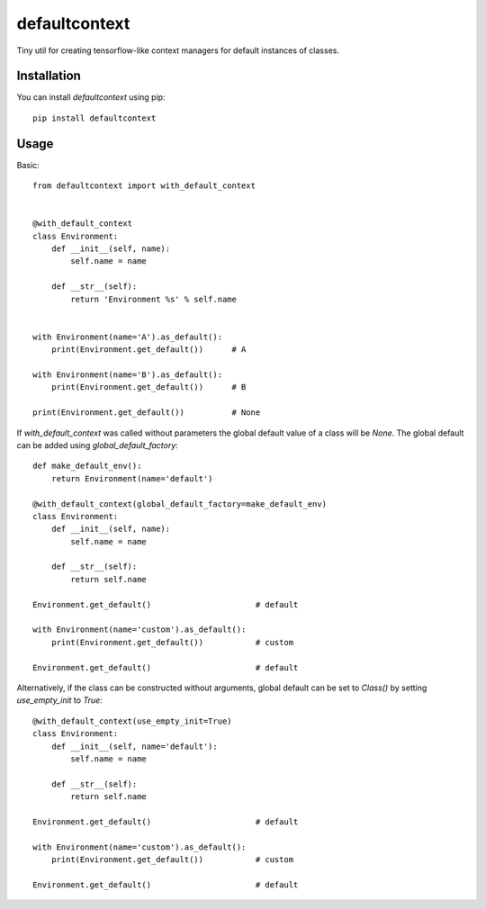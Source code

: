 **************
defaultcontext
**************

.. image:: https://badge.fury.io/py/defaultcontext.svg
    :target: https://badge.fury.io/py/defaultcontext

Tiny util for creating tensorflow-like context managers for default instances of classes.


Installation
============

You can install `defaultcontext` using pip::

    pip install defaultcontext


Usage
=====

Basic::

    from defaultcontext import with_default_context


    @with_default_context
    class Environment:
        def __init__(self, name):
            self.name = name

        def __str__(self):
            return 'Environment %s' % self.name


    with Environment(name='A').as_default():
        print(Environment.get_default())      # A

    with Environment(name='B').as_default():
        print(Environment.get_default())      # B

    print(Environment.get_default())          # None

If `with_default_context` was called without parameters the global default value of a class will be `None`.
The global default can be added using `global_default_factory`::

    def make_default_env():
        return Environment(name='default')

    @with_default_context(global_default_factory=make_default_env)
    class Environment:
        def __init__(self, name):
            self.name = name

        def __str__(self):
            return self.name

    Environment.get_default()                      # default

    with Environment(name='custom').as_default():
        print(Environment.get_default())           # custom

    Environment.get_default()                      # default

Alternatively, if the class can be constructed without arguments, global default can be set to `Class()` by
setting `use_empty_init` to `True`::

    @with_default_context(use_empty_init=True)
    class Environment:
        def __init__(self, name='default'):
            self.name = name

        def __str__(self):
            return self.name

    Environment.get_default()                      # default

    with Environment(name='custom').as_default():
        print(Environment.get_default())           # custom

    Environment.get_default()                      # default

